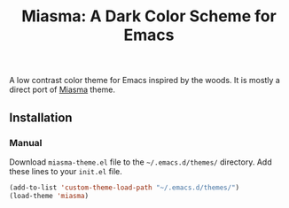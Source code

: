 #+TITLE: Miasma: A Dark Color Scheme for Emacs

#+html: <a href="http://www.gnu.org/licenses/gpl-3.0.txt"><img alt="GPLv3" src="https://img.shields.io/badge/License-GPLv3-blue.svg"/></a>

A low contrast color theme for Emacs inspired by the woods. It is mostly a direct port of [[https://github.com/xero/miasma.nvim][Miasma]] theme.

[[https://raw.githubusercontent.com/daut/miasma-theme.el/main/preview.png]]

** Installation
*** Manual
Download =miasma-theme.el= file to the =~/.emacs.d/themes/= directory. Add these lines to your =init.el= file.
#+begin_src emacs-lisp
(add-to-list 'custom-theme-load-path "~/.emacs.d/themes/")
(load-theme 'miasma)
#+end_src
